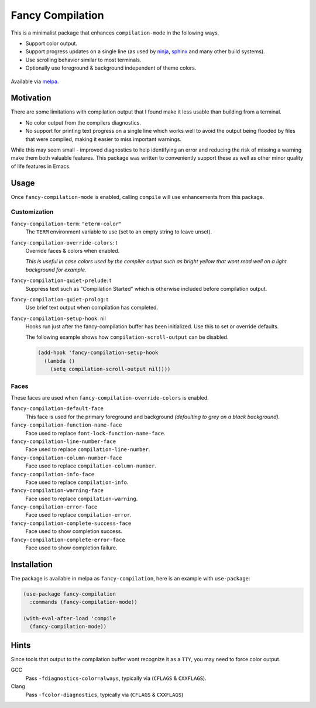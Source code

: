 #################
Fancy Compilation
#################

This is a minimalist package that enhances ``compilation-mode`` in the following ways.

- Support color output.
- Support progress updates on a single line
  (as used by `ninja <https://ninja-build.org>`__, `sphinx <https://www.sphinx-doc.org>`__ and many other build systems).
- Use scrolling behavior similar to most terminals.
- Optionally use foreground & background independent of theme colors.

.. This is a PNG image.

.. figure:: https://codeberg.org/attachments/1a339b6c-fb62-499b-8acf-5f00092f28d2
   :scale: 50 %
   :align: center

Available via `melpa <https://melpa.org/#/fancy-compilation>`__.


Motivation
==========

There are some limitations with compilation output that I found make it less usable than building from a terminal.

- No color output from the compilers diagnostics.
- No support for printing text progress on a single line which works well to avoid the output
  being flooded by files that were compiled, making it easier to miss important warnings.

While this may seem small - improved diagnostics to help identifying an error and reducing the risk of missing a warning
make them both valuable features.
This package was written to conveniently support these as well as other minor quality of life features in Emacs.


Usage
=====

Once ``fancy-compilation-mode`` is enabled, calling ``compile`` will use enhancements from this package.


Customization
-------------

``fancy-compilation-term``: ``"eterm-color"``
   The ``TERM`` environment variable to use (set to an empty string to leave unset).

``fancy-compilation-override-colors``: t
   Override faces & colors when enabled.

   *This is useful in case colors used by the compiler output such as bright yellow
   that wont read well on a light background for example.*

``fancy-compilation-quiet-prelude``: t
   Suppress text such as "Compilation Started" which is otherwise included before compilation output.

``fancy-compilation-quiet-prolog``: t
   Use brief text output when compilation has completed.

``fancy-compilation-setup-hook``: nil
   Hooks run just after the fancy-compilation buffer has been initialized.
   Use this to set or override defaults.

   The following example shows how ``compilation-scroll-output`` can be disabled.

   .. code-block:: elisp

      (add-hook 'fancy-compilation-setup-hook
        (lambda ()
          (setq compilation-scroll-output nil))))


Faces
-----

These faces are used when ``fancy-compilation-override-colors`` is enabled.

``fancy-compilation-default-face``
   This face is used for the primary foreground and background *(defaulting to grey on a black background).*

``fancy-compilation-function-name-face``
   Face used to replace ``font-lock-function-name-face``.

``fancy-compilation-line-number-face``
   Face used to replace ``compilation-line-number``.

``fancy-compilation-column-number-face``
   Face used to replace ``compilation-column-number``.

``fancy-compilation-info-face``
   Face used to replace ``compilation-info``.

``fancy-compilation-warning-face``
   Face used to replace ``compilation-warning``.

``fancy-compilation-error-face``
   Face used to replace ``compilation-error``.

``fancy-compilation-complete-success-face``
   Face used to show completion success.

``fancy-compilation-complete-error-face``
   Face used to show completion failure.


Installation
============

The package is available in melpa as ``fancy-compilation``, here is an example with ``use-package``:

.. code-block:: elisp

   (use-package fancy-compilation
     :commands (fancy-compilation-mode))

   (with-eval-after-load 'compile
     (fancy-compilation-mode))


Hints
=====

Since tools that output to the compilation buffer wont recognize it as a ``TTY``,
you may need to force color output.

GCC
   Pass ``-fdiagnostics-color=always``, typically via (``CFLAGS`` & ``CXXFLAGS``).
Clang
   Pass ``-fcolor-diagnostics``, typically via (``CFLAGS`` & ``CXXFLAGS``)
